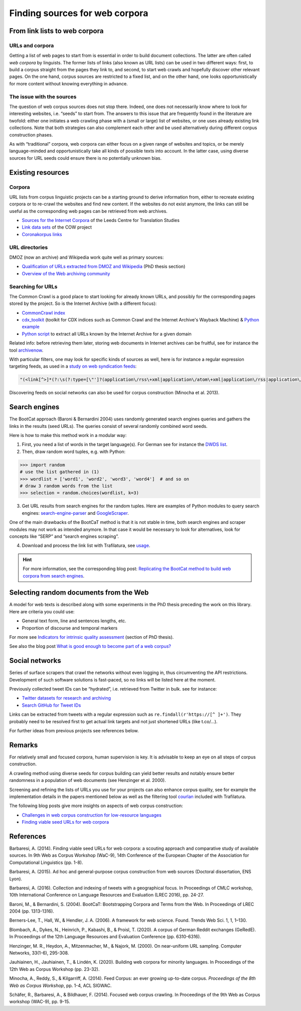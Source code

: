 Finding sources for web corpora
===============================


.. meta::
    :description lang=en:
        This page explains how to look for web pages in a series of sources, from existing URL directories to social networks, including bibliographic and practical information.


From link lists to web corpora
------------------------------


URLs and corpora
~~~~~~~~~~~~~~~~

Getting a list of web pages to start from is essential in order to build document collections. The latter are often called *web corpora* by linguists. The former lists of links (also known as URL lists) can be used in two different ways: first, to build a corpus straight from the pages they link to, and second, to start web crawls and hopefully discover other relevant pages. On the one hand, corpus sources are restricted to a fixed list, and on the other hand, one looks opportunistically for more content without knowing everything in advance.


The issue with the sources
~~~~~~~~~~~~~~~~~~~~~~~~~~

The question of web corpus sources does not stop there. Indeed, one does not necessarily know where to look for interesting websites, i.e. “seeds” to start from. The answers to this issue that are frequently found in the literature are twofold: either one initiates a web crawling phase with a (small or large) list of websites, or one uses already existing link collections. Note that both strategies can also complement each other and be used alternatively during different corpus construction phases.


As with “traditional” corpora, web corpora can either focus on a given range of websites and topics, or be merely language-minded and opportunistically take all kinds of possible texts into account. In the latter case, using diverse sources for URL seeds could ensure there is no potentially unknown bias.


Existing resources
------------------

Corpora
~~~~~~~

URL lists from corpus linguistic projects can be a starting ground to derive information from, either to recreate existing corpora or to re-crawl the websites and find new content. If the websites do not exist anymore, the links can still be useful as the corresponding web pages can be retrieved from web archives.

- `Sources for the Internet Corpora <http://corpus.leeds.ac.uk/internet.html>`_ of the Leeds Centre for Translation Studies
- `Link data sets <https://corporafromtheweb.org/link-data-sets-cc-by/>`_  of the COW project
- `Coronakorpus links <https://github.com/adbar/coronakorpus>`_


URL directories
~~~~~~~~~~~~~~~

DMOZ (now an archive) and Wikipedia work quite well as primary sources:

- `Qualification of URLs extracted from DMOZ and Wikipedia <https://tel.archives-ouvertes.fr/tel-01167309/document#page=189>`_ (PhD thesis section)
- `Overview of the Web archiving community <https://github.com/pirate/ArchiveBox/wiki/Web-Archiving-Community>`_

..
   https://www.sketchengine.eu/guide/create-a-corpus-from-the-web/
   https://github.com/chiphuyen/lazynlp



Searching for URLs
~~~~~~~~~~~~~~~~~~

The Common Crawl is a good place to start looking for already known URLs, and possibly for the corresponding pages stored by the project. So is the Internet Archive (with a different focus):

- `CommonCrawl index <https://commoncrawl.org/2015/04/announcing-the-common-crawl-index/>`_
- `cdx_toolkit <https://github.com/cocrawler/cdx_toolkit/>`_ (toolkit for CDX indices such as Common Crawl and the Internet Archive's Wayback Machine) & `Python example <https://github.com/cocrawler/cdx_toolkit/blob/master/examples/iter-and-warc.py>`_
- `Python script <https://gist.github.com/mhmdiaa/adf6bff70142e5091792841d4b372050>`_ to extract all URLs known by the Internet Archive for a given domain


Related info: before retrieving them later, storing web documents in Internet archives can be fruitful, see for instance the tool `archivenow <https://github.com/oduwsdl/archivenow>`_.


With particular filters, one may look for specific kinds of sources as well, here is for instance a regular expression targeting feeds, as used in a `study on web syndication feeds <https://draft.li/blog/2016/03/21/rss-usage-on-the-web/>`_:

.. code-block:: bash

    "(<link[^>]*(?:\s(?:type=[\"']?(application\/rss\+xml|application\/atom\+xml|application\/rss|application\/atom|application\/rdf\+xml|application\/rdf|text\/rss\+xml|text\/atom\+xml|text\/rss|text\/atom|text\/rdf\+xml|text\/rdf|text\/xml|application\/xml)[\"']?|rel=[\"']?(?:alternate)[\"']?))[^>]*>)"

Discovering feeds on social networks can also be used for corpus construction (Minocha et al. 2013).


Search engines
--------------

The BootCat approach (Baroni & Bernardini 2004) uses randomly generated search engines queries and gathers the links in the results (seed URLs). The queries consist of several randomly combined word seeds.

Here is how to make this method work in a modular way:

1. First, you need a list of words in the target language(s). For German see for instance the `DWDS list <https://www.dwds.de/lemma/list>`_.
2. Then, draw random word tuples, e.g. with Python:

.. code-block:: python

    >>> import random
    # use the list gathered in (1)
    >>> wordlist = ['word1', 'word2', 'word3', 'word4']  # and so on
    # draw 3 random words from the list
    >>> selection = random.choices(wordlist, k=3)

3. Get URL results from search engines for the random tuples. Here are examples of Python modules to query search engines: `search-engine-parser <https://github.com/bisohns/search-engine-parser>`_ and `GoogleScraper <https://github.com/NikolaiT/GoogleScraper>`_.

One of the main drawbacks of the BootCaT method is that it is not stable in time, both search engines and scraper modules may not work as intended anymore. In that case it would be necessary to look for alternatives, look for concepts like “SERP” and “search engines scraping”.

4. Download and process the link list with Trafilatura, see `usage <usage.html>`_.


.. hint::
    For more information, see the corresponding blog post: `Replicating the BootCat method to build web corpora from search engines <https://adrien.barbaresi.eu/blog/replicate-bootcat-corpus-method.html>`_.



Selecting random documents from the Web
---------------------------------------



A model for web texts is described along with some experiments in the PhD thesis preceding the work on this library. Here are criteria you could use:

- General text form, line and sentences lengths, etc.
- Proportion of discourse and temporal markers

For more see `Indicators for intrinsic quality assessment <https://tel.archives-ouvertes.fr/tel-01167309/document#page=212>`_ (section of PhD thesis).

See also the blog post `What is good enough to become part of a web corpus?  <https://adrien.barbaresi.eu/blog/what-is-good-enough-to-become-part-of-a-web-corpus.html>`_



Social networks
---------------

Series of surface scrapers that crawl the networks without even logging in, thus circumventing the API restrictions. Development of such software solutions is fast-paced, so no links will be listed here at the moment.

Previously collected tweet IDs can be “hydrated”, i.e. retrieved from Twitter in bulk. see for instance:

- `Twitter datasets for research and archiving <https://tweetsets.library.gwu.edu/>`_
- `Search GitHub for Tweet IDs <https://github.com/search?q=tweet+ids>`_

Links can be extracted from tweets with a regular expression such as ``re.findall(r'https://[^ ]+')``. They probably need to be resolved first to get actual link targets and not just shortened URLs (like t.co/…).


For further ideas from previous projects see references below.



Remarks
-------

For relatively small and focused corpora, human supervision is key. It is advisable to keep an eye on all steps of corpus construction.

A crawling method using diverse seeds for corpus building can yield better results and notably ensure better randomness in a population of web documents (see Henzinger et al. 2000).

Screening and refining the lists of URLs you use for your projects can also enhance corpus quality, see for example the implementation details in the papers mentioned below as well as the filtering tool `courlan <https://github.com/adbar/courlan>`_ included with Trafilatura.

The following blog posts give more insights on aspects of web corpus construction:

- `Challenges in web corpus construction for low-resource languages <https://adrien.barbaresi.eu/blog/challenges-web-corpus-construction-low-resource-languages.html>`_
- `Finding viable seed URLs for web corpora <https://adrien.barbaresi.eu/blog/finding-viable-seed-urls-web-corpora.html>`_




References
----------


Barbaresi, A. (2014). Finding viable seed URLs for web corpora: a scouting approach and comparative study of available sources. In 9th Web as Corpus Workshop (WaC-9), 14th Conference of the European Chapter of the Association for Computational Linguistics (pp. 1-8).

Barbaresi, A. (2015). Ad hoc and general-purpose corpus construction from web sources (Doctoral dissertation, ENS Lyon).

Barbaresi, A. (2016). Collection and indexing of tweets with a geographical focus. In Proceedings of CMLC workshop, 10th International Conference on Language Resources and Evaluation (LREC 2016), pp. 24-27.

Baroni, M., & Bernardini, S. (2004). BootCaT: Bootstrapping Corpora and Terms from the Web. In Proceedings of LREC 2004 (pp. 1313-1316).

Berners-Lee, T., Hall, W., & Hendler, J. A. (2006). A framework for web science. Found. Trends Web Sci. 1, 1, 1–130.

Blombach, A., Dykes, N., Heinrich, P., Kabashi, B., & Proisl, T. (2020). A corpus of German Reddit exchanges (GeRedE). In Proceedings of the 12th Language Resources and Evaluation Conference (pp. 6310-6316).

Henzinger, M. R., Heydon, A., Mitzenmacher, M., & Najork, M. (2000). On near-uniform URL sampling. Computer Networks, 33(1-6), 295-308.

Jauhiainen, H., Jauhiainen, T., & Lindén, K. (2020). Building web corpora for minority languages. In Proceedings of the 12th Web as Corpus Workshop (pp. 23-32).

Minocha, A., Reddy, S., & Kilgarriff, A. (2014). Feed Corpus: an ever growing up-to-date corpus. *Proceedings of the 8th Web as Corpus Workshop*, pp. 1-4, ACL SIGWAC.

Schäfer, R., Barbaresi, A., & Bildhauer, F. (2014). Focused web corpus crawling. In Proceedings of the 9th Web as Corpus workshop (WAC-9), pp. 9-15.
